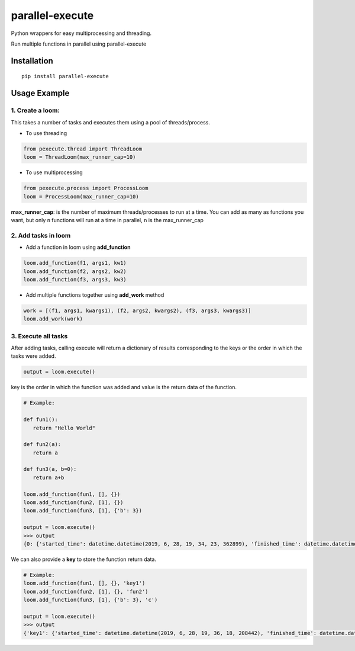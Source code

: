 parallel-execute
================

Python wrappers for easy multiprocessing and threading.

Run multiple functions in parallel using parallel-execute

.. image:: https://img.shields.io/github/license/parallel-execute/parallel-execute.svg
   :target: https://github.com/parallel-execute/parallel-execute/blob/master/LICENSE
   :alt: GitHub

.. image:: https://readthedocs.org/projects/parallel-ssh/badge/?version=latest
   :target: http://parallel-execute.readthedocs.org/en/latest/
   :alt: Latest documentation

.. image:: https://img.shields.io/pypi/v/parallel-execute.svg?color=yellow
   :target: https://pypi.org/project/parallel-execute/
   :alt: PyPI

.. image:: https://img.shields.io/pypi/wheel/parallel-execute.svg
   :target: https://pypi.org/project/parallel-execute/
   :alt: PyPI - Wheel

.. image:: https://img.shields.io/pypi/pyversions/parallel-execute.svg
   :alt: PyPI - Python Version

Installation
------------

::

    pip install parallel-execute

Usage Example
-------------

1. Create a loom:
'''''''''''''''''

This takes a number of tasks and executes them using a pool of
threads/process.

- To use threading

.. code-block:: python

    from pexecute.thread import ThreadLoom
    loom = ThreadLoom(max_runner_cap=10)


- To use multiprocessing

.. code-block:: python

    from pexecute.process import ProcessLoom
    loom = ProcessLoom(max_runner_cap=10)

**max\_runner\_cap**: is the number of maximum threads/processes to run at a
time. You can add as many as functions you want, but only ``n``
functions will run at a time in parallel, ``n`` is the max\_runner\_cap

2. Add tasks in loom
''''''''''''''''''''

- Add a function in loom using **add_function**

.. code-block:: python

    loom.add_function(f1, args1, kw1)
    loom.add_function(f2, args2, kw2)
    loom.add_function(f3, args3, kw3)

- Add multiple functions together using **add_work** method

.. code-block:: python

    work = [(f1, args1, kwargs1), (f2, args2, kwargs2), (f3, args3, kwargs3)]
    loom.add_work(work)

3. Execute all tasks
''''''''''''''''''''

After adding tasks, calling execute will return a dictionary of results
corresponding to the keys or the order in which the tasks were added.

.. code-block:: python

    output = loom.execute()

key is the order in which the function was added and value is the return data of the function.

.. code-block:: python

    # Example:

    def fun1():
       return "Hello World"

    def fun2(a):
       return a

    def fun3(a, b=0):
       return a+b

    loom.add_function(fun1, [], {})
    loom.add_function(fun2, [1], {})
    loom.add_function(fun3, [1], {'b': 3})

    output = loom.execute()
    >>> output
    {0: {'started_time': datetime.datetime(2019, 6, 28, 19, 34, 23, 362899), 'finished_time': datetime.datetime(2019, 6, 28, 19, 34, 23, 364479), 'execution_time': 0.00158, 'output': 'Hello World', 'got_error': False, 'error': None}, 1: {'started_time': datetime.datetime(2019, 6, 28, 19, 34, 23, 364487), 'finished_time': datetime.datetime(2019, 6, 28, 19, 34, 23, 365868), 'execution_time': 0.001381, 'output': 1, 'got_error': False, 'error': None}, 2: {'started_time': datetime.datetime(2019, 6, 28, 19, 34, 23, 366653), 'finished_time': datetime.datetime(2019, 6, 28, 19, 34, 23, 368063), 'execution_time': 0.00141, 'output': 'Hello World', 'got_error': False, 'error': None}, 3: {'started_time': datetime.datetime(2019, 6, 28, 19, 34, 23, 369301), 'finished_time': datetime.datetime(2019, 6, 28, 19, 34, 23, 370670), 'execution_time': 0.001369, 'output': 1, 'got_error': False, 'error': None}, 4: {'started_time': datetime.datetime(2019, 6, 28, 19, 34, 23, 372886), 'finished_time': datetime.datetime(2019, 6, 28, 19, 34, 23, 374007), 'execution_time': 0.001121, 'output': 4, 'got_error': False, 'error': None}}

We can also provide a **key** to store the function return data.

.. code-block:: python

    # Example:
    loom.add_function(fun1, [], {}, 'key1')
    loom.add_function(fun2, [1], {}, 'fun2')
    loom.add_function(fun3, [1], {'b': 3}, 'c')

    output = loom.execute()
    >>> output
    {'key1': {'started_time': datetime.datetime(2019, 6, 28, 19, 36, 18, 208442), 'finished_time': datetime.datetime(2019, 6, 28, 19, 36, 18, 209500), 'execution_time': 0.001058, 'output': 'Hello World', 'got_error': False, 'error': None}, 'fun2': {'started_time': datetime.datetime(2019, 6, 28, 19, 36, 18, 210061), 'finished_time': datetime.datetime(2019, 6, 28, 19, 36, 18, 211147), 'execution_time': 0.001086, 'output': 1, 'got_error': False, 'error': None}, 'c': {'started_time': datetime.datetime(2019, 6, 28, 19, 36, 18, 212602), 'finished_time': datetime.datetime(2019, 6, 28, 19, 36, 18, 213896), 'execution_time': 0.001294, 'output': 4, 'got_error': False, 'error': None}}

